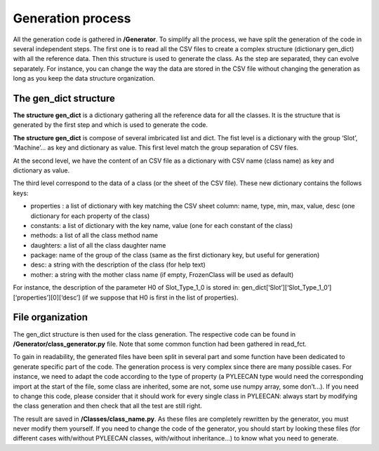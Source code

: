 ##################
Generation process
##################

.. role:: green

All the generation code is gathered in **/Generator**. To simplify all the process, we have split the generation of the
code in several independent steps. The first one is to read all the CSV files to create a complex structure
(dictionary gen_dict) with all the reference data. Then this structure is used to generate the class. As the step are
separated, they can evolve separately. For instance, you can change the way the data are stored in the CSV file without
changing the generation as long as you keep the data structure organization.


The gen_dict structure
-----------------------

**The structure gen_dict** is a dictionary gathering all the reference data for all the classes. It is the structure that is
generated by the first step and which is used to generate the code.

**The structure gen_dict** is compose of several imbricated list and dict. The fist level is a dictionary with the group
‘Slot’, ‘Machine’… as key and dictionary as value. This first level match the group separation of CSV files.

At the second level, we have the content of an CSV file as a dictionary with CSV name (class name) as key and dictionary
as value.

The third level correspond to the data of a class (or the sheet of the CSV file). These new dictionary contains the follows keys:

-	:green:`properties` : a list of dictionary with key matching the CSV sheet column: name, type, min, max, value, desc (one dictionary for each property of the class)
-	:green:`constants`: a list of dictionary with the key name, value (one for each constant of the class)
-	:green:`methods`: a list of all the class method name
-	:green:`daughters`: a list of all the class daughter name
-	:green:`package`: name of the group of the class (same as the first dictionary key, but useful for generation)
-	:green:`desc`: a string with the description of the class (for help text)
-	:green:`mother`: a string with the mother class name (if empty, FrozenClass will be used as default)

For instance, the description of the parameter H0 of Slot_Type_1_0 is stored in:
gen_dict[‘Slot’][‘Slot_Type_1_0’][‘properties’][0][‘desc’] (if we suppose that H0 is first in the list of properties).



File organization
------------------

The gen_dict structure is then used for the class generation. The respective code can be found in
**/Generator/class_generator.py** file. Note that some common function had been gathered in read_fct.

To gain in readability, the generated files have been split in several part and some function have been dedicated to
generate specific part of the code. The generation process is very complex since there are many possible cases.
For instance, we need to adapt the code according to the type of property (a PYLEECAN type would need the corresponding
import at the start of the file, some class are inherited, some are not, some use numpy array, some don’t…). If you need
to change this code, please consider that it should work for every single class in PYLEECAN: always start by modifying the
class generation and then check that all the test are still right.

The result are saved in **/Classes/class_name.py**. As these files are completely rewritten by the generator, you must
never modify them yourself. If you need to change the code of the generator, you should start by looking these files
(for different cases with/without PYLEECAN classes, with/without inheritance…) to know what you need to generate.
